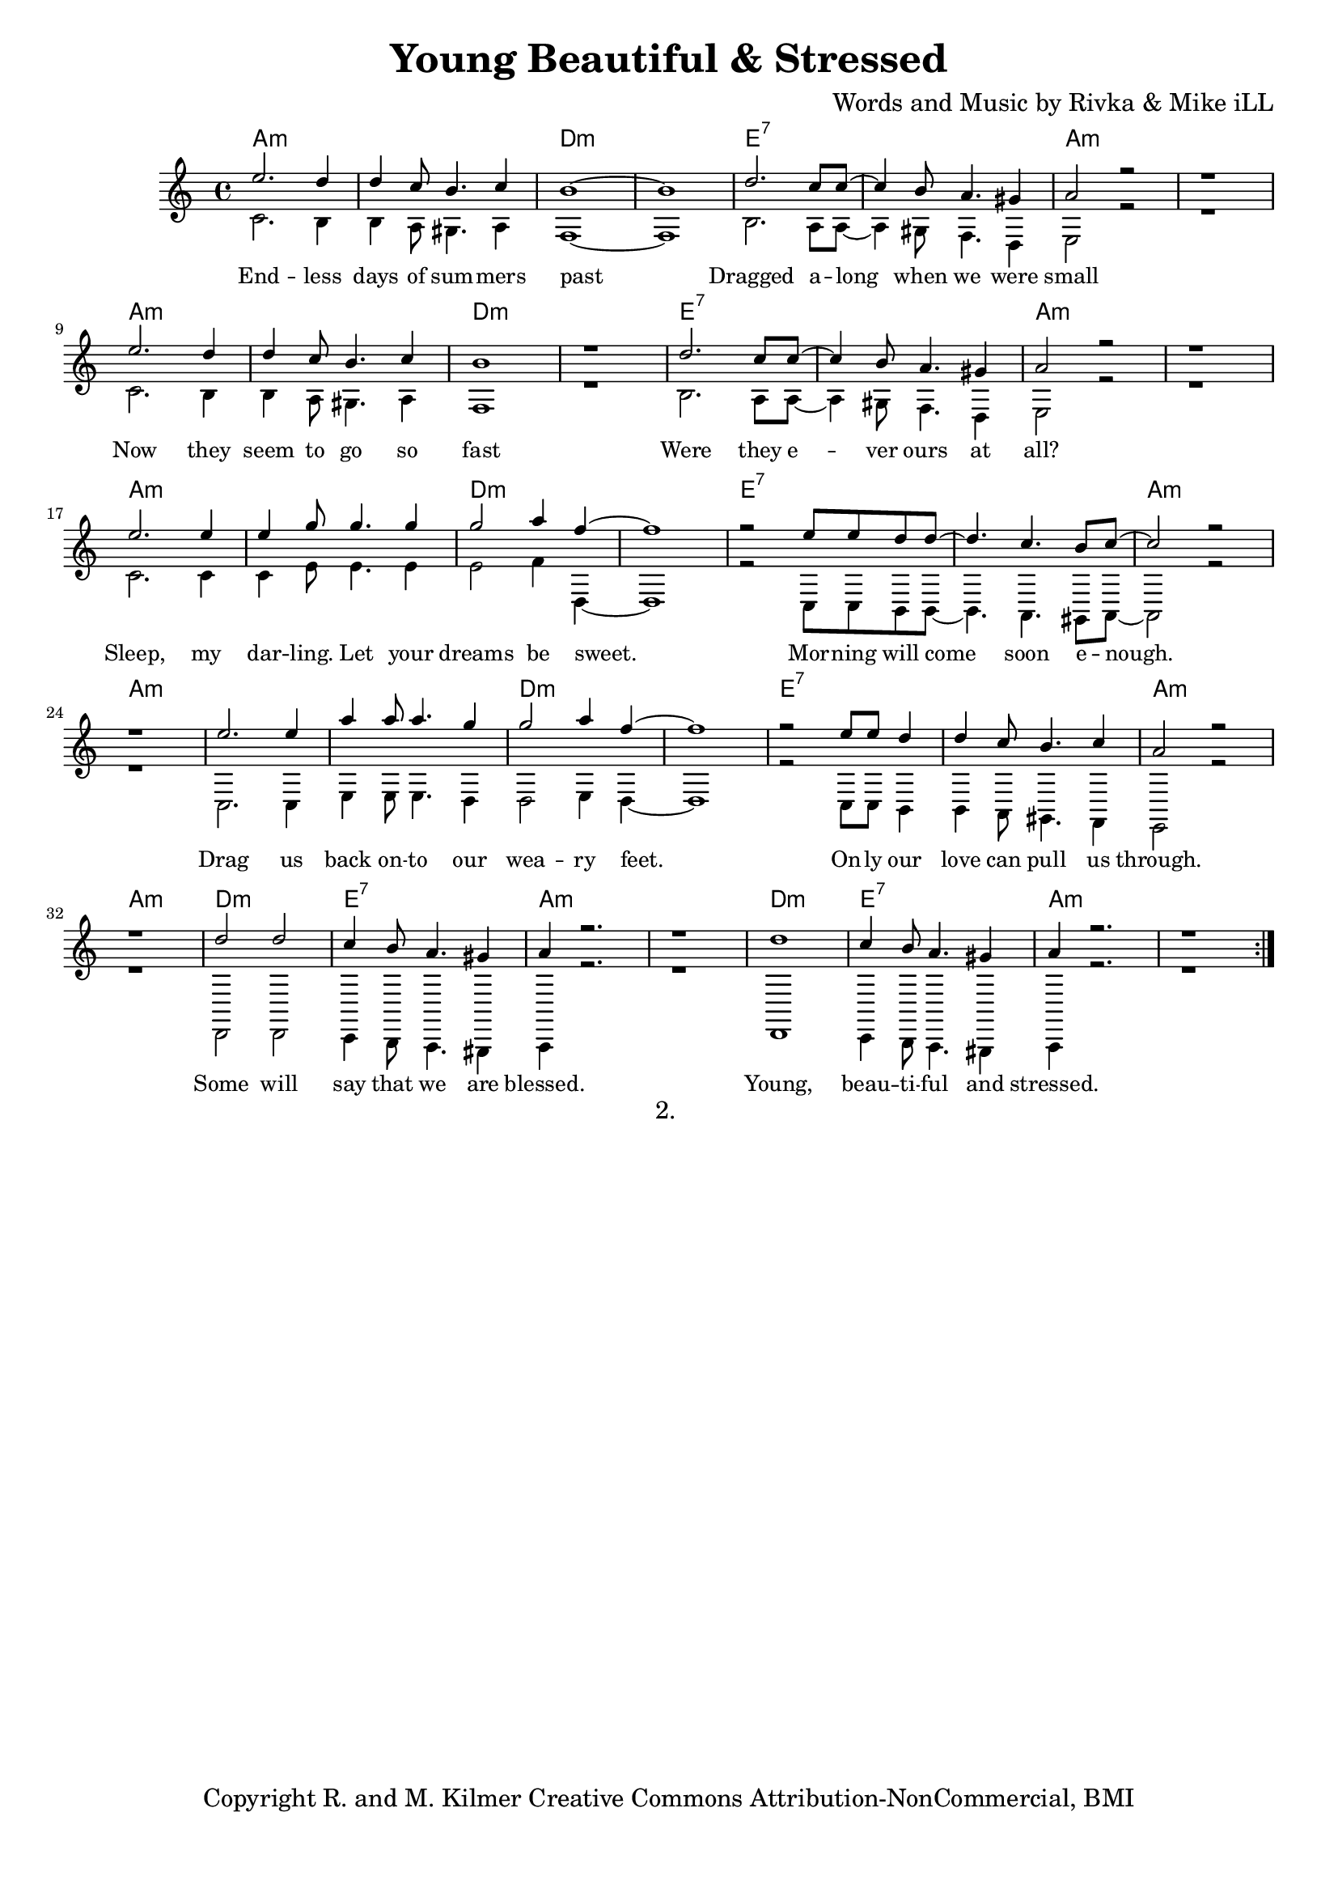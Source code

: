 \version "2.19.45"
\paper{ print-page-number = ##f bottom-margin = 0.5\in }

\header {
  title = "Young Beautiful & Stressed"
  composer = "Words and Music by Rivka & Mike iLL"
  tagline = "Copyright R. and M. Kilmer Creative Commons Attribution-NonCommercial, BMI"
}

melody = \relative c'' {
  \clef treble
  \key a \minor
  \time 4/4 
	\new Voice = "words" {
		\voiceOne 
		\repeat volta 2 {
			e2. d4 | d c8 b4. c4 | b1~ | b | % Endless days
			d2. c8 c~ | c4 b8 a4. gis4 | a2 r | r1 | % Dragged
			e'2. d4 | d c8 b4. c4 | b1 | r | % Now they
			d2. c8 c~ | c4 b8 a4. gis4 | a2 r | r1 | % Were they
			e'2. e4 | e g8 g4. g4 | g2 a4 f~ | f1 | % Sleep my
			r2 e8 e d d~ | d4. c b8 c~ | c2 r | r1 | % Morning will come
			e2. e4 | a a8 a4. g4 | g2 a4 f~ | f1 | % Drag us
			r2 e8 e d4 | d c8 b4. c4 | a2 r | r1 | % Only our love
			d2 d | c4 b8 a4. gis4 | a4 r2. | r1 | % Some will say
			d1 | c4 b8 a4. gis4 | a4 r2. | r1 | % Young, beautiful
		}
	}
}

harmony = \relative c' {
  \voiceTwo
	c2. b4 | b a8 gis4. a4 | f1~ | f |
	b2. a8 a~ | a4 gis8 f4. d4 | e2 r | r1 | % Dragged
	c'2. b4 | b a8 gis4. a4 | f1 | r | % Now they
	b2. a8 a~ | a4 gis8 f4. d4 | e2 r | r1 | % Were they
	c'2. c4 | c e8 e4. e4 | e2 f4 d,~ | d1 | % Sleep my
	r2 c8 c b b~ | b4. a gis8 a~ | a2 r | r1 | % Morning will come
	c2. c4 | e e8 e4. d4 | d2 e4 d~ | d1 | % Drag us
	r2 c8 c b4 | b a8 gis4. f4 | e2 r | r1 | % Only our love
	d2 d | c4 b8 a4. gis4 | a4 r2. | r1 | % Some will say
	d1 | c4 b8 a4. gis4 | a4 r2. | r1 | % Young, beautiful
}

text =  \lyricmode {
	End -- less days of sum -- mers past
	Dragged a -- long when we were small
	Now they seem to go so fast
	Were they e -- ver ours at all?
	Sleep, my dar -- ling. Let your dreams be sweet.
	Mor -- ning will come soon e -- nough.
	Drag us back on -- to our wea -- ry feet.
	On -- ly our love can pull us through.
	Some will say that we are blessed.
	Young, beau -- ti -- ful and stressed.
}

harmonies = \chordmode {
  	a1:m |a:m |d:m |d:m |
  	e:7 | e:7 | a:m | a:m |
  	a:m |a:m |d:m |d:m |
  	e:7 | e:7 | a:m | a:m |
  	a:m |a:m |d:m |d:m |
  	e:7 | e:7 | a:m | a:m |
  	a:m |a:m |d:m |d:m |
  	e:7 | e:7 | a:m | a:m |
  	d:m | e:7 | a:m | a:m |
  	d:m | e:7 | a:m | a:m |
}

\score {
  <<
    \new ChordNames {
      \set chordChanges = ##t
      \harmonies
    }
    \new Staff  {
    <<
    	\new Voice = "upper" { \melody }
    	\new Voice = "lower" { \harmony }
    >>
  	}
  	\new Lyrics \lyricsto "words" \text
  >>
  
  
  \layout { 
   #(layout-set-staff-size 16)
   }
  \midi { 
  	\tempo 4 = 125
  }
  
}

%Additional Verses
\markup \fill-line {
\column {
"2. "
""
""
" "

" "
  }
}

